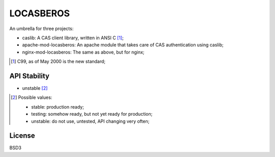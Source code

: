 ==========
LOCASBEROS
==========

An umbrella for three projects:

* caslib: A CAS client library, written in ANSI C [1]_;

* apache-mod-locasberos: An apache module that takes care of CAS
  authentication using caslib;

* nginx-mod-locasberos: The same as above, but for nginx;

.. [1] C99, as of May 2000 is the new standard;

API Stability
=============

* unstable [2]_

.. [2] Possible values:

       * stable: production ready;
       * testing: somehow ready, but not yet ready for production;
       * unstable: do not use, untested, API changing very often;

License
=======

BSD3

